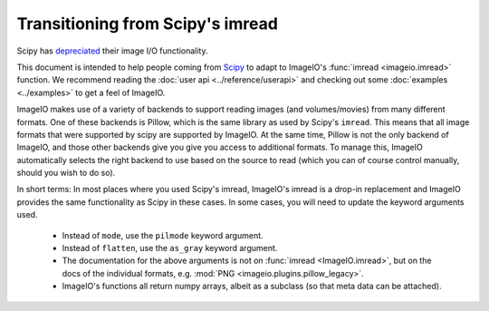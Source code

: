 Transitioning from Scipy's imread
=================================

Scipy has `depreciated <https://scipy.github.io/devdocs/release.1.0.0.html#backwards-incompatible-changes>`_
their image I/O functionality.

This document is intended to help people coming from
`Scipy <https://docs.scipy.org/doc/scipy/reference/generated/scipy.misc.imread.html>`_
to adapt to ImageIO's :func:`imread <imageio.imread>` function.
We recommend reading the :doc:`user api <../reference/userapi>` and checking out some
:doc:`examples <../examples>` to get a feel of ImageIO.

ImageIO makes use of a variety of backends to support reading images (and
volumes/movies) from many different formats. One of these backends is Pillow,
which is the same library as used by Scipy's ``imread``. This means that all
image formats that were supported by scipy are supported by ImageIO. At the same
time, Pillow is not the only backend of ImageIO, and those other backends give
you give you access to additional formats. To manage this, ImageIO automatically
selects the right backend to use based on the source to read (which you can of
course control manually, should you wish to do so).

In short terms: In most places where you used Scipy's imread, ImageIO's imread
is a drop-in replacement and ImageIO provides the same functionality as Scipy in
these cases. In some cases, you will need to update the keyword arguments used.

    * Instead of ``mode``, use the ``pilmode`` keyword argument.
    * Instead of ``flatten``, use the ``as_gray`` keyword argument.
    * The documentation for the above arguments is not on :func:`imread <ImageIO.imread>`,
      but on the docs of the individual formats, e.g. :mod:`PNG <imageio.plugins.pillow_legacy>`.
    * ImageIO's functions all return numpy arrays, albeit as a subclass (so that
      meta data can be attached).
